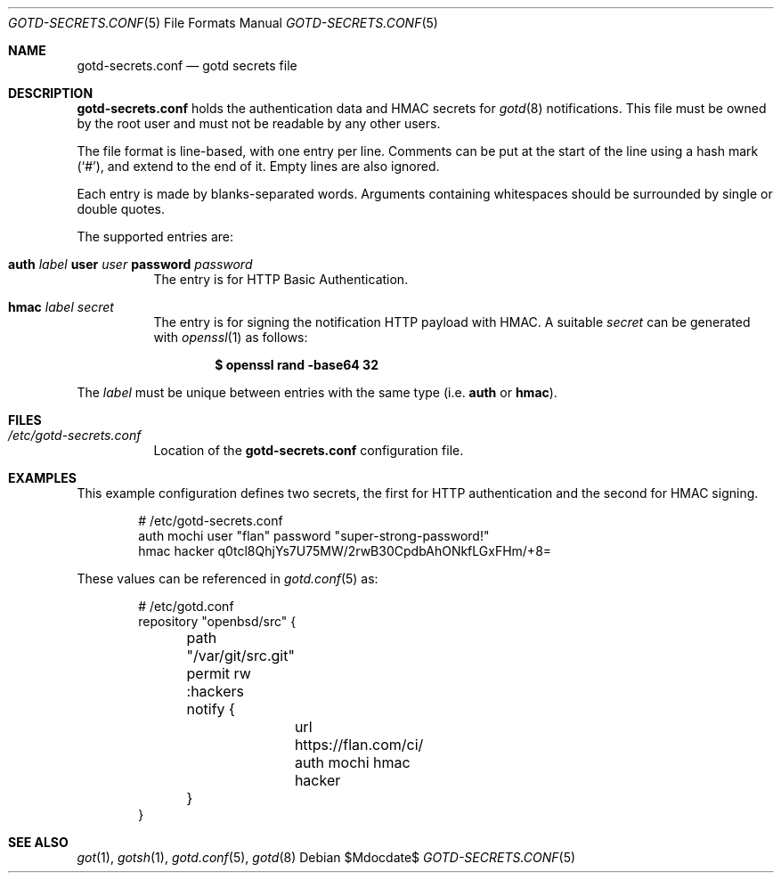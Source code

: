 .\"
.\" Copyright (c) 2024 Omar Polo <op@openbsd.org>
.\"
.\" Permission to use, copy, modify, and distribute this software for any
.\" purpose with or without fee is hereby granted, provided that the above
.\" copyright notice and this permission notice appear in all copies.
.\"
.\" THE SOFTWARE IS PROVIDED "AS IS" AND THE AUTHOR DISCLAIMS ALL WARRANTIES
.\" WITH REGARD TO THIS SOFTWARE INCLUDING ALL IMPLIED WARRANTIES OF
.\" MERCHANTABILITY AND FITNESS. IN NO EVENT SHALL THE AUTHOR BE LIABLE FOR
.\" ANY SPECIAL, DIRECT, INDIRECT, OR CONSEQUENTIAL DAMAGES OR ANY DAMAGES
.\" WHATSOEVER RESULTING FROM LOSS OF USE, DATA OR PROFITS, WHETHER IN AN
.\" ACTION OF CONTRACT, NEGLIGENCE OR OTHER TORTIOUS ACTION, ARISING OUT OF
.\" OR IN CONNECTION WITH THE USE OR PERFORMANCE OF THIS SOFTWARE.
.\"
.Dd $Mdocdate$
.Dt GOTD-SECRETS.CONF 5
.Os
.Sh NAME
.Nm gotd-secrets.conf
.Nd gotd secrets file
.Sh DESCRIPTION
.Nm
holds the authentication data and HMAC secrets for
.Xr gotd 8
notifications.
This file must be owned by the root user and must not be readable
by any other users.
.Pp
The file format is line-based, with one entry per line.
Comments can be put at the start of the line using a hash mark
.Pq Sq # ,
and extend to the end of it.
Empty lines are also ignored.
.Pp
Each entry is made by blanks-separated words.
Arguments containing whitespaces should be surrounded by single or double
quotes.
.Pp
The supported entries are:
.Bl -tag -width Ds
.It Ic auth Ar label Ic user Ar user Ic password Ar password
The entry is for HTTP Basic Authentication.
.It Ic hmac Ar label Ar secret
The entry is for signing the notification HTTP payload with HMAC.
A suitable
.Ar secret
can be generated with
.Xr openssl 1
as follows:
.Pp
.Dl $ openssl rand -base64 32
.El
.Pp
The
.Ar label
must be unique between entries with the same type
.Pq i.e. Ic auth No or Ic hmac .
.Sh FILES
.Bl -tag -width Ds -compact
.It Pa /etc/gotd-secrets.conf
Location of the
.Nm
configuration file.
.El
.Sh EXAMPLES
This example configuration defines two secrets, the first for
HTTP authentication and the second for HMAC signing.
.Bd -literal -offset indent
# /etc/gotd-secrets.conf
auth mochi user "flan" password "super-strong-password!"
hmac hacker q0tcl8QhjYs7U75MW/2rwB30CpdbAhONkfLGxFHm/+8=
.Ed
.Pp
These values can be referenced in
.Xr gotd.conf 5
as:
.Bd -literal -offset indent
# /etc/gotd.conf
repository "openbsd/src" {
	path "/var/git/src.git"
	permit rw :hackers

	notify {
		url https://flan.com/ci/ auth mochi hmac hacker
	}
}
.El
.Sh SEE ALSO
.Xr got 1 ,
.Xr gotsh 1 ,
.Xr gotd.conf 5 ,
.Xr gotd 8
